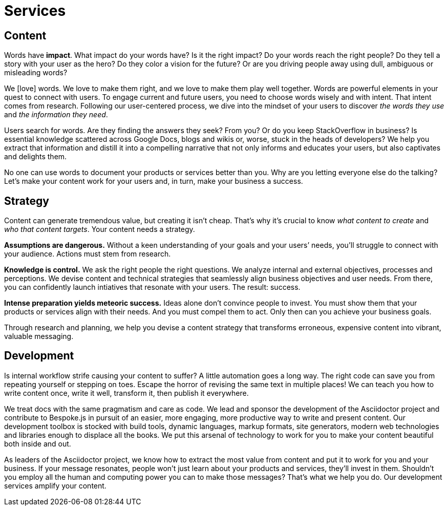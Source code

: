 = Services
:idprefix:
:icons: font

//Users give the platform legitimacy; credibility

ifdef::env-browser[[#content_]]
== Content

Words have *impact*.
What impact do your words have?
Is it the right impact?
//Is it enough?
//Are your words reaching the right people?
Do your words reach the right people?
//alt2) Do the words reach the right people?
//Do they tell a story in which your user is the hero?
Do they tell a story with your user as the hero?
Do they color a vision for the future?
Or are you driving people away using [.text-dull]#dull#, [.text-ambiguous]#ambiguous# or [.text-misleading]#misleading# words?

We icon:heart[role=text-accent,alt=love] words.
We love to make them right, and we love to make them play well together.
Words are powerful elements in your quest to connect with users.
To engage current and future users, you need to choose words wisely and with intent.
//Whether it's to engage current or future users, you need to choose words wisely and with intent.
That intent comes from research.
//Following our user-centric process, we help you get into the mindset of your users by talking to them and discovering _who they are_ and _what they need_.
Following our user-centered process, we dive into the mindset of your users to discover _the words they use_ and _the information they need_.

Users search for words.
Are they finding the answers they seek?
From you?
//Or are you keeping StackOverflow in business?
Or do you keep StackOverflow in business?
Is essential knowledge scattered across Google Docs, blogs and wikis or, worse, stuck in the heads of developers?
//Does your content have them tied up in knots?
We help you extract that information and distill it into a compelling narrative that not only informs and educates your users, but also captivates and delights them.

No one can use words to document your products or services better than you.
Why are you letting everyone else do the talking?
//What's your message? Let's find it.
Let's make your content work for your users and, in turn, make your business a success.

== Strategy

//Content can generate tremendous value, but creating it isn't cheap.
Content can generate tremendous value, but creating it isn't cheap.
That's why it's crucial to know _what content to create_ and _who that content targets_.
Your content needs a strategy.

*Assumptions are dangerous.*
Without a keen understanding of your goals and your users`' needs, you'll struggle to connect with your audience.
//Actions must come from knowledge.
//Actions must come from research.
Actions must stem from research.

*Knowledge is control.*
We ask the right people the right questions.
We analyze internal and external objectives, processes and perceptions.
We devise content and technical strategies that seamlessly align business objectives and user needs.
From there, you can confidently launch intiatives that resonate with your users.
The result: success.

*Intense preparation yields meteoric success.*
Ideas alone don't convince people to invest.
You must show them that your products or services align with their needs.
And you must compel them to act.
Only then can you achieve your business goals.

Through research and planning, we help you devise a content strategy that transforms erroneous, expensive content into vibrant, valuable messaging.

== Development

Is internal workflow strife causing your content to suffer?
A little automation goes a long way.
The right code can save you from repeating yourself or stepping on toes.
Escape the horror of revising the same text in multiple places!
We can teach you how to write content once, write it well, transform it, then publish it everywhere.
//We can help get your content out into the world so it can do powerful things for you.

We treat docs with the same pragmatism and care as code.
We lead and sponsor the development of the Asciidoctor project and contribute to Bespoke.js in pursuit of an easier, more engaging, more productive way to write and present content.
// lightweight markup, writing formats or markup formats?
Our development toolbox is stocked with build tools, dynamic languages, markup formats, site generators, modern web technologies and libraries enough to displace all the books.
We put this arsenal of technology to work for you to make your content beautiful both inside and out.

As leaders of the Asciidoctor project, we know how to extract the most value from content and put it to work for you and your business.
If your message resonates, people won't just learn about your products and services, they'll invest in them.
Shouldn't you employ all the human and computing power you can to make those messages?
That's what we help you do.
Our development services amplify your content.
